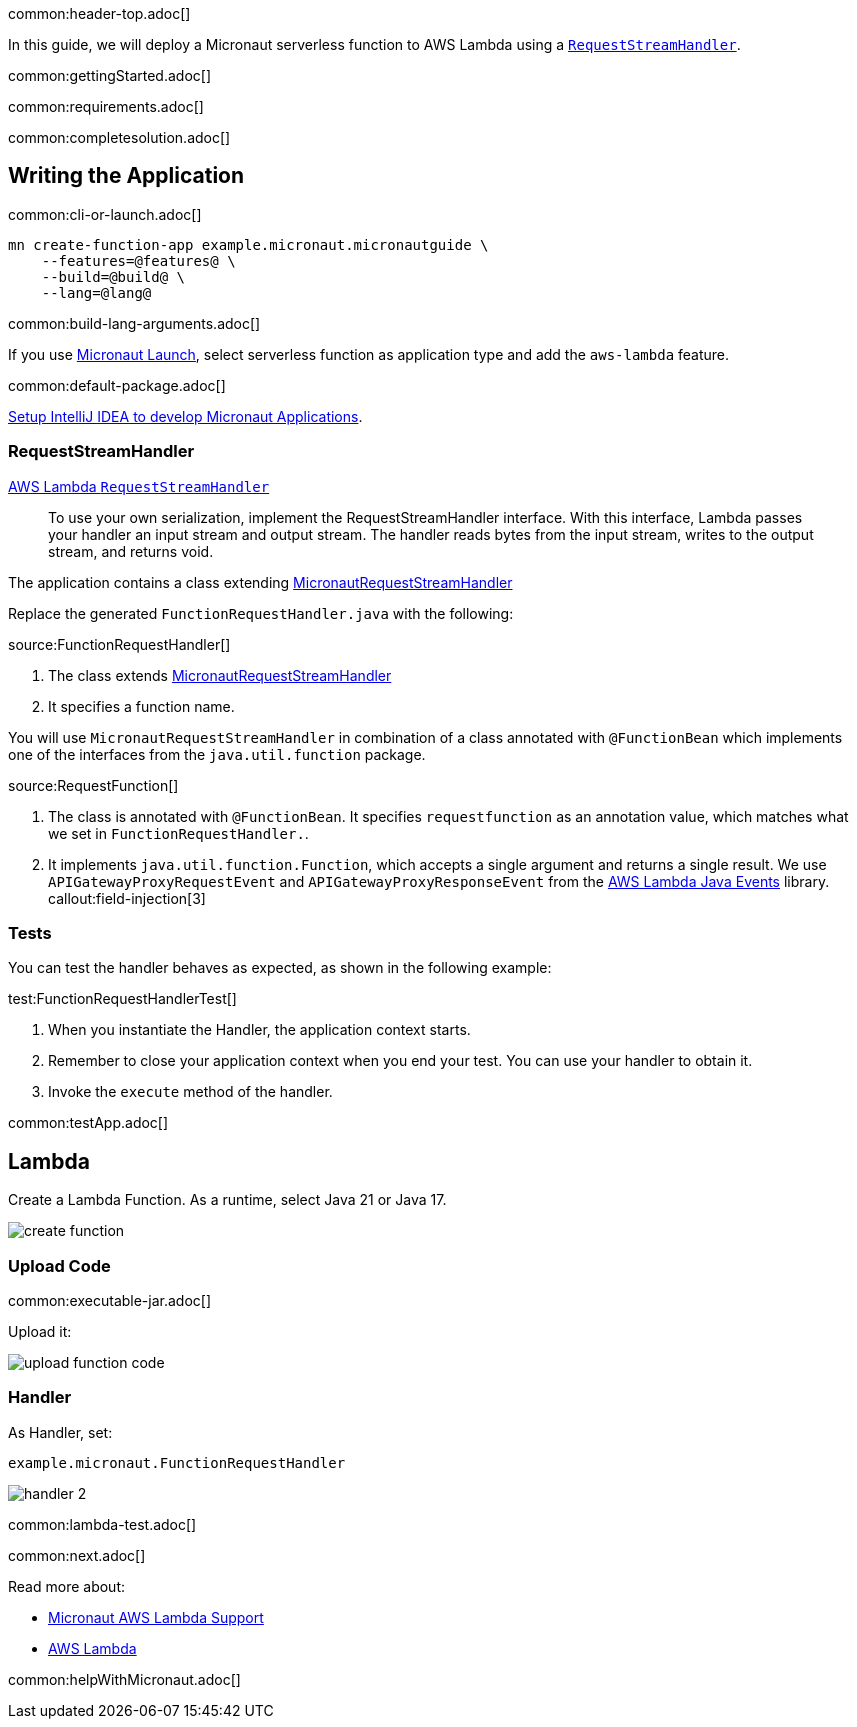common:header-top.adoc[]

In this guide, we will deploy a Micronaut serverless function to AWS Lambda using a https://docs.aws.amazon.com/lambda/latest/dg/java-handler.html#java-handler-interfaces[`RequestStreamHandler`].

common:gettingStarted.adoc[]

common:requirements.adoc[]

common:completesolution.adoc[]

== Writing the Application

common:cli-or-launch.adoc[]

[source,bash]
----
mn create-function-app example.micronaut.micronautguide \
    --features=@features@ \
    --build=@build@ \
    --lang=@lang@
----

common:build-lang-arguments.adoc[]

If you use https://launch.micronaut.io[Micronaut Launch], select serverless function as application type and add the `aws-lambda` feature.

common:default-package.adoc[]

https://guides.micronaut.io/latest/micronaut-intellij-idea-ide-setup.html[Setup IntelliJ IDEA to develop Micronaut Applications].

=== RequestStreamHandler

https://docs.aws.amazon.com/lambda/latest/dg/java-handler.html#java-handler-interfaces[AWS Lambda `RequestStreamHandler`]
____
To use your own serialization, implement the RequestStreamHandler interface. With this interface, Lambda passes your handler an input stream and output stream. The handler reads bytes from the input stream, writes to the output stream, and returns void.
____


The application contains a class extending https://micronaut-projects.github.io/micronaut-aws/latest/api/io/micronaut/function/aws/MicronautRequestStreamHandler.html[MicronautRequestStreamHandler]

Replace the generated `FunctionRequestHandler.java` with the following:

source:FunctionRequestHandler[]

<1> The class extends https://micronaut-projects.github.io/micronaut-aws/latest/api/io/micronaut/function/aws/MicronautRequestStreamHandler.html[MicronautRequestStreamHandler]
<2> It specifies a function name.

You will use `MicronautRequestStreamHandler` in combination of a class annotated with `@FunctionBean` which implements one of the interfaces from the `java.util.function` package.

source:RequestFunction[]

<1> The class is annotated with `@FunctionBean`. It specifies `requestfunction` as an annotation value, which matches what we set in `FunctionRequestHandler.`.
<2> It implements `java.util.function.Function`, which accepts a single argument and returns a single result. We use `APIGatewayProxyRequestEvent` and `APIGatewayProxyResponseEvent` from the https://github.com/aws/aws-lambda-java-libs/tree/main/aws-lambda-java-events[AWS Lambda Java Events] library.
callout:field-injection[3]

=== Tests

You can test the handler behaves as expected, as shown in the following example:

test:FunctionRequestHandlerTest[]

<1> When you instantiate the Handler, the application context starts.
<2> Remember to close your application context when you end your test. You can use your handler to obtain it.
<3> Invoke the `execute` method of the handler.

common:testApp.adoc[]

== Lambda

Create a Lambda Function. As a runtime, select Java 21 or Java 17.

image::create-function.png[]

=== Upload Code

common:executable-jar.adoc[]

Upload it:

image::upload-function-code.png[]

=== Handler

As Handler, set:

`example.micronaut.FunctionRequestHandler`

image::handler-2.png[]

common:lambda-test.adoc[]

common:next.adoc[]

Read more about:

* https://micronaut-projects.github.io/micronaut-aws/latest/guide/#lambda[Micronaut AWS Lambda Support]

* https://aws.amazon.com/lambda/[AWS Lambda]

common:helpWithMicronaut.adoc[]
